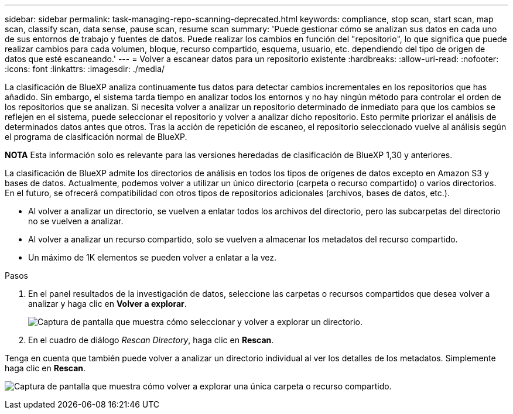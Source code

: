 ---
sidebar: sidebar 
permalink: task-managing-repo-scanning-deprecated.html 
keywords: compliance, stop scan, start scan, map scan, classify scan, data sense, pause scan, resume scan 
summary: 'Puede gestionar cómo se analizan sus datos en cada uno de sus entornos de trabajo y fuentes de datos. Puede realizar los cambios en función del "repositorio", lo que significa que puede realizar cambios para cada volumen, bloque, recurso compartido, esquema, usuario, etc. dependiendo del tipo de origen de datos que esté escaneando.' 
---
= Volver a escanear datos para un repositorio existente
:hardbreaks:
:allow-uri-read: 
:nofooter: 
:icons: font
:linkattrs: 
:imagesdir: ./media/


[role="lead"]
La clasificación de BlueXP analiza continuamente tus datos para detectar cambios incrementales en los repositorios que has añadido. Sin embargo, el sistema tarda tiempo en analizar todos los entornos y no hay ningún método para controlar el orden de los repositorios que se analizan. Si necesita volver a analizar un repositorio determinado de inmediato para que los cambios se reflejen en el sistema, puede seleccionar el repositorio y volver a analizar dicho repositorio. Esto permite priorizar el análisis de determinados datos antes que otros. Tras la acción de repetición de escaneo, el repositorio seleccionado vuelve al análisis según el programa de clasificación normal de BlueXP.

[]
====
*NOTA* Esta información solo es relevante para las versiones heredadas de clasificación de BlueXP 1,30 y anteriores.

====
La clasificación de BlueXP admite los directorios de análisis en todos los tipos de orígenes de datos excepto en Amazon S3 y bases de datos. Actualmente, podemos volver a utilizar un único directorio (carpeta o recurso compartido) o varios directorios. En el futuro, se ofrecerá compatibilidad con otros tipos de repositorios adicionales (archivos, bases de datos, etc.).

* Al volver a analizar un directorio, se vuelven a enlatar todos los archivos del directorio, pero las subcarpetas del directorio no se vuelven a analizar.
* Al volver a analizar un recurso compartido, solo se vuelven a almacenar los metadatos del recurso compartido.
* Un máximo de 1K elementos se pueden volver a enlatar a la vez.


.Pasos
. En el panel resultados de la investigación de datos, seleccione las carpetas o recursos compartidos que desea volver a analizar y haga clic en *Volver a explorar*.
+
image:screenshot_compliance_rescan_directory.png["Captura de pantalla que muestra cómo seleccionar y volver a explorar un directorio."]

. En el cuadro de diálogo _Rescan Directory_, haga clic en *Rescan*.


Tenga en cuenta que también puede volver a analizar un directorio individual al ver los detalles de los metadatos. Simplemente haga clic en *Rescan*.

image:screenshot_compliance_rescan_single_file.png["Captura de pantalla que muestra cómo volver a explorar una única carpeta o recurso compartido."]
